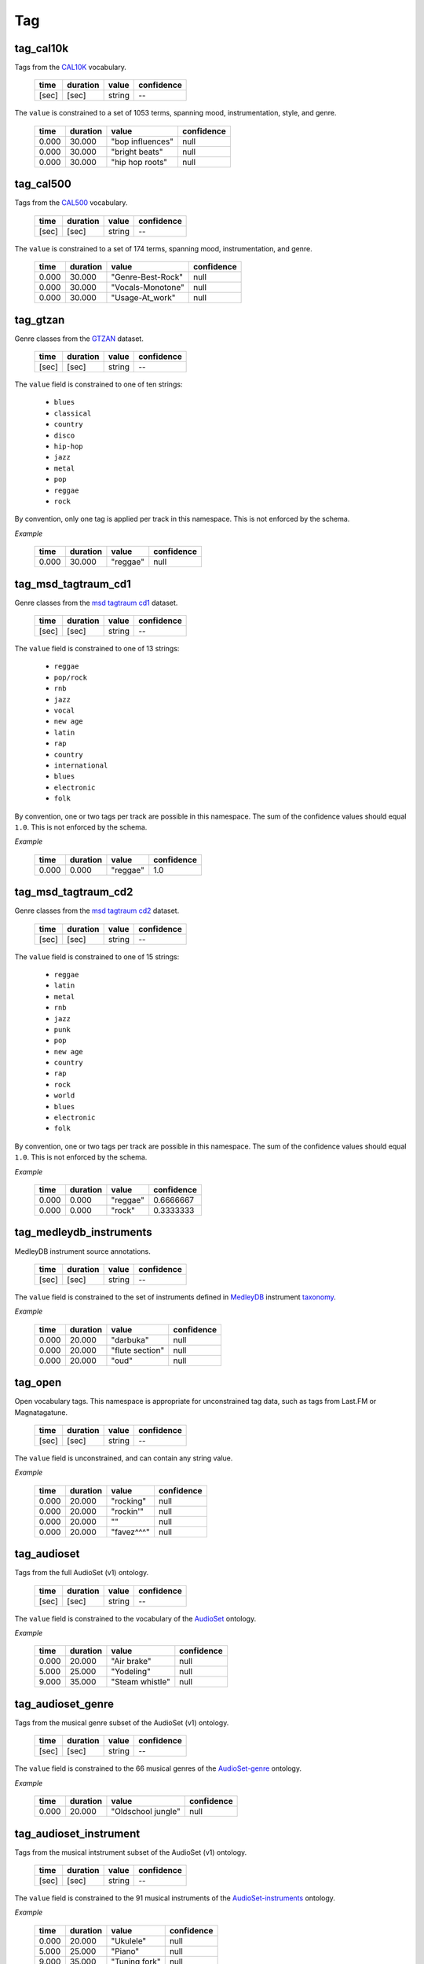 Tag
---

tag_cal10k
~~~~~~~~~~
Tags from the CAL10K_ vocabulary.

    ===== ======== ================== ==========
    time  duration value              confidence
    ===== ======== ================== ==========
    [sec] [sec]    string             --
    ===== ======== ================== ==========

.. _CAL10K: http://theremin.ucsd.edu/~gert/datasets/cal10k/README_CAL_10K.txt

The ``value`` is constrained to a set of 1053 terms, spanning mood, instrumentation,
style, and genre.

    ===== ======== ================= ==========
    time  duration value             confidence
    ===== ======== ================= ==========
    0.000 30.000   "bop influences"  null
    0.000 30.000   "bright beats"    null
    0.000 30.000   "hip hop roots"   null
    ===== ======== ================= ==========


tag_cal500
~~~~~~~~~~
Tags from the CAL500_ vocabulary.

    ===== ======== ================== ==========
    time  duration value              confidence
    ===== ======== ================== ==========
    [sec] [sec]    string             --
    ===== ======== ================== ==========

.. _CAL500: http://theremin.ucsd.edu/~gert/datasets/cal500/

The ``value`` is constrained to a set of 174 terms, spanning mood, instrumentation, and
genre.

    ===== ======== ================= ==========
    time  duration value             confidence
    ===== ======== ================= ==========
    0.000 30.000   "Genre-Best-Rock" null
    0.000 30.000   "Vocals-Monotone" null
    0.000 30.000   "Usage-At_work"   null
    ===== ======== ================= ==========


tag_gtzan
~~~~~~~~~
Genre classes from the GTZAN_ dataset.

    ===== ======== ================== ==========
    time  duration value              confidence
    ===== ======== ================== ==========
    [sec] [sec]    string             --
    ===== ======== ================== ==========

The ``value`` field is constrained to one of ten strings:

    - ``blues``
    - ``classical``
    - ``country``
    - ``disco``
    - ``hip-hop``
    - ``jazz``
    - ``metal``
    - ``pop``
    - ``reggae``
    - ``rock``

.. _GTZAN: http://marsyasweb.appspot.com/download/data_sets/

By convention, only one tag is applied per track in this namespace.  This is not enforced
by the schema.

*Example*

    ===== ======== ======== ==========
    time  duration value    confidence
    ===== ======== ======== ==========
    0.000 30.000   "reggae" null
    ===== ======== ======== ==========

tag_msd_tagtraum_cd1
~~~~~~~~~~~~~~~~~~~~
Genre classes from the `msd tagtraum cd1`_ dataset.

    ===== ======== ================== ==========
    time  duration value              confidence
    ===== ======== ================== ==========
    [sec] [sec]    string             --
    ===== ======== ================== ==========

The ``value`` field is constrained to one of 13 strings:

    - ``reggae``
    - ``pop/rock``
    - ``rnb``
    - ``jazz``
    - ``vocal``
    - ``new age``
    - ``latin``
    - ``rap``
    - ``country``
    - ``international``
    - ``blues``
    - ``electronic``
    - ``folk``

.. _msd tagtraum cd1: http://www.tagtraum.com/msd_genre_datasets.html

By convention, one or two tags per track are possible in this namespace.
The sum of the confidence values should equal ``1.0``.
This is not enforced by the schema.


*Example*

    ===== ======== ======== ==========
    time  duration value    confidence
    ===== ======== ======== ==========
    0.000 0.000    "reggae" 1.0
    ===== ======== ======== ==========

tag_msd_tagtraum_cd2
~~~~~~~~~~~~~~~~~~~~
Genre classes from the `msd tagtraum cd2`_ dataset.

    ===== ======== ================== ==========
    time  duration value              confidence
    ===== ======== ================== ==========
    [sec] [sec]    string             --
    ===== ======== ================== ==========

The ``value`` field is constrained to one of 15 strings:

    - ``reggae``
    - ``latin``
    - ``metal``
    - ``rnb``
    - ``jazz``
    - ``punk``
    - ``pop``
    - ``new age``
    - ``country``
    - ``rap``
    - ``rock``
    - ``world``
    - ``blues``
    - ``electronic``
    - ``folk``

.. _msd tagtraum cd2: http://www.tagtraum.com/msd_genre_datasets.html

By convention, one or two tags per track are possible in this namespace.
The sum of the confidence values should equal ``1.0``.
This is not enforced by the schema.


*Example*

    ===== ======== ======== ==========
    time  duration value    confidence
    ===== ======== ======== ==========
    0.000 0.000    "reggae" 0.6666667
    0.000 0.000    "rock"   0.3333333
    ===== ======== ======== ==========

tag_medleydb_instruments
~~~~~~~~~~~~~~~~~~~~~~~~
MedleyDB instrument source annotations.

    ===== ======== ================== ==========
    time  duration value              confidence
    ===== ======== ================== ==========
    [sec] [sec]    string             --
    ===== ======== ================== ==========

The ``value`` field is constrained to the set of instruments defined
in MedleyDB_ instrument taxonomy_.

.. _MedleyDB: http://medleydb.weebly.com/
.. _taxonomy: http://marl.smusic.nyu.edu/medleydb_webfiles/taxonomy.yaml

*Example*

    ===== ======== ================== ==========
    time  duration value              confidence
    ===== ======== ================== ==========
    0.000 20.000   "darbuka"          null
    0.000 20.000   "flute section"    null
    0.000 20.000   "oud"              null
    ===== ======== ================== ==========

tag_open
~~~~~~~~
Open vocabulary tags.  This namespace is appropriate for unconstrained
tag data, such as tags from Last.FM or Magnatagatune.

    ===== ======== ================== ==========
    time  duration value              confidence
    ===== ======== ================== ==========
    [sec] [sec]    string             --
    ===== ======== ================== ==========

The ``value`` field is unconstrained, and can contain any string value.

*Example*

    ===== ======== ================== ==========
    time  duration value              confidence
    ===== ======== ================== ==========
    0.000 20.000   "rocking"          null
    0.000 20.000   "rockin'"          null
    0.000 20.000   ""                 null
    0.000 20.000   "favez^^^"         null
    ===== ======== ================== ==========

tag_audioset
~~~~~~~~~~~~
Tags from the full AudioSet (v1) ontology.

    ===== ======== ================== ==========
    time  duration value              confidence
    ===== ======== ================== ==========
    [sec] [sec]    string             --
    ===== ======== ================== ==========

The ``value`` field is constrained to the vocabulary of the AudioSet_ ontology.

*Example*

    ===== ======== ================== ==========
    time  duration value              confidence
    ===== ======== ================== ==========
    0.000 20.000   "Air brake"        null
    5.000 25.000   "Yodeling"         null
    9.000 35.000   "Steam whistle"    null
    ===== ======== ================== ==========

.. _AudioSet: https://research.google.com/audioset/ontology/index.html


tag_audioset_genre
~~~~~~~~~~~~~~~~~~
Tags from the musical genre subset of the AudioSet (v1) ontology.

    ===== ======== ================== ==========
    time  duration value              confidence
    ===== ======== ================== ==========
    [sec] [sec]    string             --
    ===== ======== ================== ==========

The ``value`` field is constrained to the 66 musical genres of the AudioSet-genre_ ontology.

*Example*

    ===== ======== ================== ==========
    time  duration value              confidence
    ===== ======== ================== ==========
    0.000 20.000   "Oldschool jungle" null
    ===== ======== ================== ==========

.. _AudioSet-genre: https://research.google.com/audioset/ontology/music_genre_1.html

tag_audioset_instrument
~~~~~~~~~~~~~~~~~~~~~~~
Tags from the musical intstrument subset of the AudioSet (v1) ontology.

    ===== ======== ================== ==========
    time  duration value              confidence
    ===== ======== ================== ==========
    [sec] [sec]    string             --
    ===== ======== ================== ==========

The ``value`` field is constrained to the 91 musical instruments 
of the AudioSet-instruments_ ontology.

*Example*

    ===== ======== ================== ==========
    time  duration value              confidence
    ===== ======== ================== ==========
    0.000 20.000   "Ukulele"          null
    5.000 25.000   "Piano"            null
    9.000 35.000   "Tuning fork"      null
    ===== ======== ================== ==========

.. _AudioSet-instruments: https://research.google.com/audioset/ontology/musical_instrument_1.html
